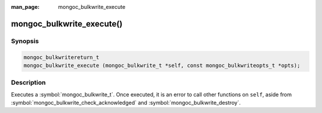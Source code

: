 :man_page: mongoc_bulkwrite_execute

mongoc_bulkwrite_execute()
==========================

Synopsis
--------

.. code-block:: c

   mongoc_bulkwritereturn_t
   mongoc_bulkwrite_execute (mongoc_bulkwrite_t *self, const mongoc_bulkwriteopts_t *opts);

Description
-----------

Executes a :symbol:`mongoc_bulkwrite_t`. Once executed, it is an error to call other functions on ``self``, aside from
:symbol:`mongoc_bulkwrite_check_acknowledged` and :symbol:`mongoc_bulkwrite_destroy`.
